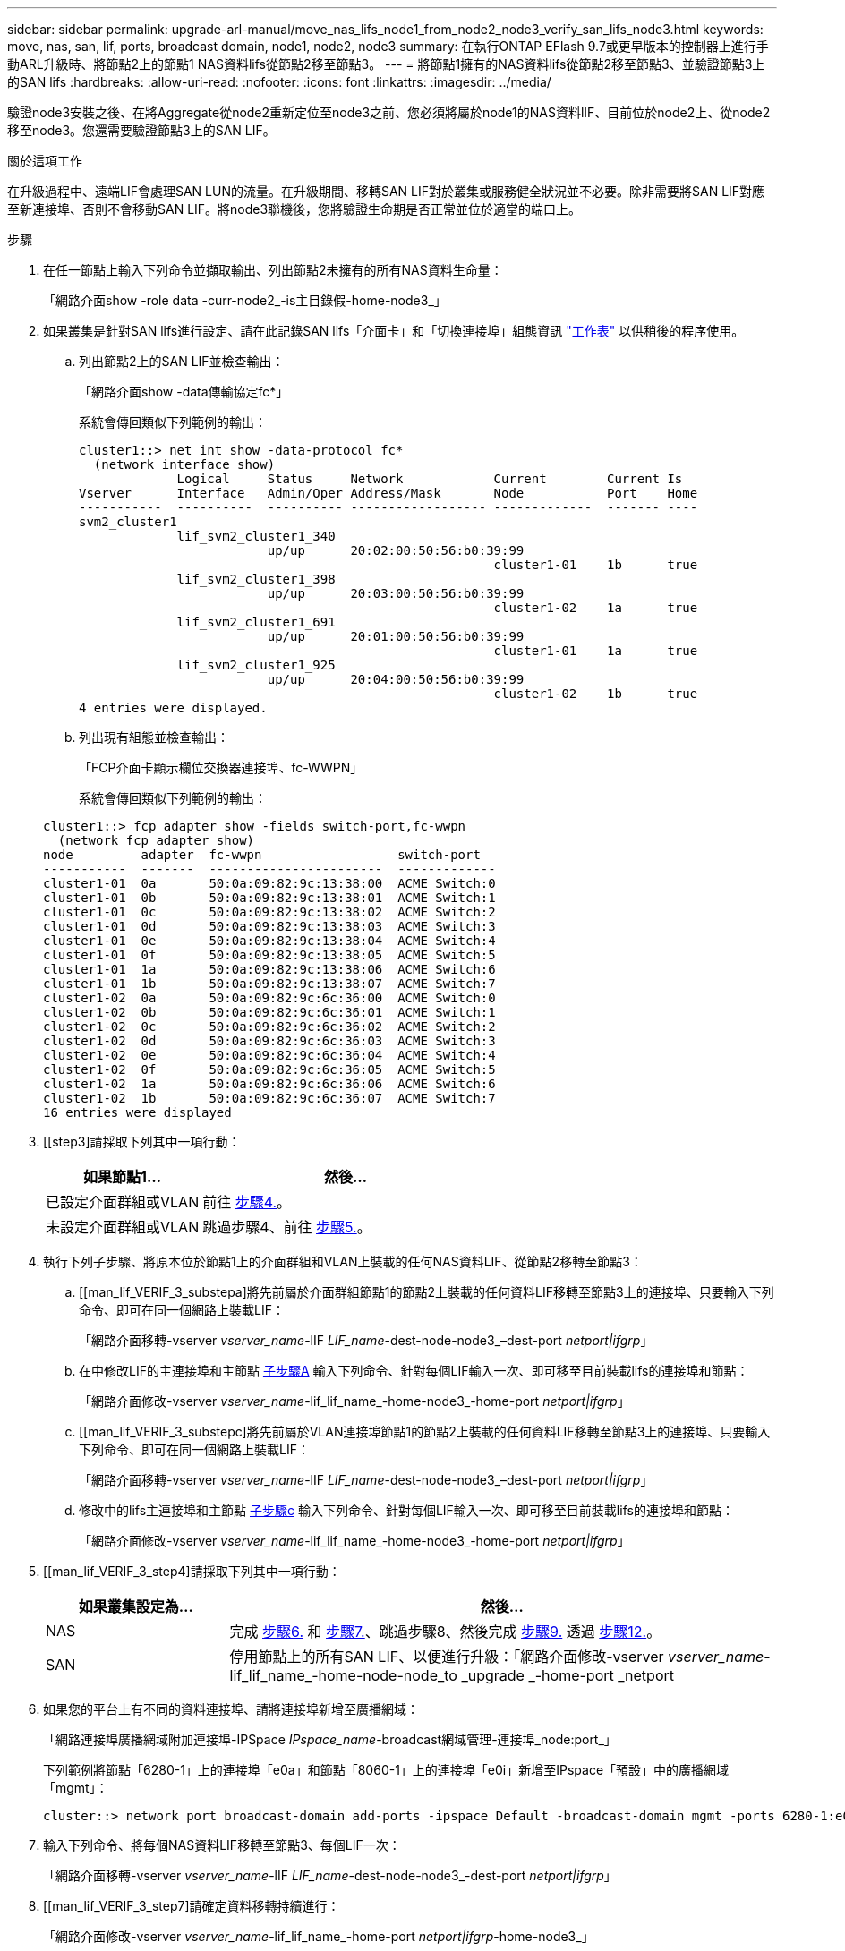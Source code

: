---
sidebar: sidebar 
permalink: upgrade-arl-manual/move_nas_lifs_node1_from_node2_node3_verify_san_lifs_node3.html 
keywords: move, nas, san, lif, ports, broadcast domain, node1, node2, node3 
summary: 在執行ONTAP EFlash 9.7或更早版本的控制器上進行手動ARL升級時、將節點2上的節點1 NAS資料lifs從節點2移至節點3。 
---
= 將節點1擁有的NAS資料lifs從節點2移至節點3、並驗證節點3上的SAN lifs
:hardbreaks:
:allow-uri-read: 
:nofooter: 
:icons: font
:linkattrs: 
:imagesdir: ../media/


[role="lead"]
驗證node3安裝之後、在將Aggregate從node2重新定位至node3之前、您必須將屬於node1的NAS資料lIF、目前位於node2上、從node2移至node3。您還需要驗證節點3上的SAN LIF。

.關於這項工作
在升級過程中、遠端LIF會處理SAN LUN的流量。在升級期間、移轉SAN LIF對於叢集或服務健全狀況並不必要。除非需要將SAN LIF對應至新連接埠、否則不會移動SAN LIF。將node3聯機後，您將驗證生命期是否正常並位於適當的端口上。

.步驟
. [[step1]]在任一節點上輸入下列命令並擷取輸出、列出節點2未擁有的所有NAS資料生命量：
+
「網路介面show -role data -curr-node2_-is主目錄假-home-node3_」

. [[Worksheet_step2]]如果叢集是針對SAN lifs進行設定、請在此記錄SAN lifs「介面卡」和「切換連接埠」組態資訊 link:worksheet_information_before_moving_san_lifs_node3.html["工作表"] 以供稍後的程序使用。
+
.. 列出節點2上的SAN LIF並檢查輸出：
+
「網路介面show -data傳輸協定fc*」

+
系統會傳回類似下列範例的輸出：

+
[listing]
----
cluster1::> net int show -data-protocol fc*
  (network interface show)
             Logical     Status     Network            Current        Current Is
Vserver      Interface   Admin/Oper Address/Mask       Node           Port    Home
-----------  ----------  ---------- ------------------ -------------  ------- ----
svm2_cluster1
             lif_svm2_cluster1_340
                         up/up      20:02:00:50:56:b0:39:99
                                                       cluster1-01    1b      true
             lif_svm2_cluster1_398
                         up/up      20:03:00:50:56:b0:39:99
                                                       cluster1-02    1a      true
             lif_svm2_cluster1_691
                         up/up      20:01:00:50:56:b0:39:99
                                                       cluster1-01    1a      true
             lif_svm2_cluster1_925
                         up/up      20:04:00:50:56:b0:39:99
                                                       cluster1-02    1b      true
4 entries were displayed.
----
.. 列出現有組態並檢查輸出：
+
「FCP介面卡顯示欄位交換器連接埠、fc-WWPN」

+
系統會傳回類似下列範例的輸出：

+
[listing]
----
cluster1::> fcp adapter show -fields switch-port,fc-wwpn
  (network fcp adapter show)
node         adapter  fc-wwpn                  switch-port
-----------  -------  -----------------------  -------------
cluster1-01  0a       50:0a:09:82:9c:13:38:00  ACME Switch:0
cluster1-01  0b       50:0a:09:82:9c:13:38:01  ACME Switch:1
cluster1-01  0c       50:0a:09:82:9c:13:38:02  ACME Switch:2
cluster1-01  0d       50:0a:09:82:9c:13:38:03  ACME Switch:3
cluster1-01  0e       50:0a:09:82:9c:13:38:04  ACME Switch:4
cluster1-01  0f       50:0a:09:82:9c:13:38:05  ACME Switch:5
cluster1-01  1a       50:0a:09:82:9c:13:38:06  ACME Switch:6
cluster1-01  1b       50:0a:09:82:9c:13:38:07  ACME Switch:7
cluster1-02  0a       50:0a:09:82:9c:6c:36:00  ACME Switch:0
cluster1-02  0b       50:0a:09:82:9c:6c:36:01  ACME Switch:1
cluster1-02  0c       50:0a:09:82:9c:6c:36:02  ACME Switch:2
cluster1-02  0d       50:0a:09:82:9c:6c:36:03  ACME Switch:3
cluster1-02  0e       50:0a:09:82:9c:6c:36:04  ACME Switch:4
cluster1-02  0f       50:0a:09:82:9c:6c:36:05  ACME Switch:5
cluster1-02  1a       50:0a:09:82:9c:6c:36:06  ACME Switch:6
cluster1-02  1b       50:0a:09:82:9c:6c:36:07  ACME Switch:7
16 entries were displayed
----


. [[step3]請採取下列其中一項行動：
+
[cols="35,65"]
|===
| 如果節點1... | 然後... 


| 已設定介面群組或VLAN | 前往 <<man_lif_verify_3_step3,步驟4.>>。 


| 未設定介面群組或VLAN | 跳過步驟4、前往 <<man_lif_verify_3_step4,步驟5.>>。 
|===
. [[man_lif_VERIF_3_step3]]執行下列子步驟、將原本位於節點1上的介面群組和VLAN上裝載的任何NAS資料LIF、從節點2移轉至節點3：
+
.. [[man_lif_VERIF_3_substepa]將先前屬於介面群組節點1的節點2上裝載的任何資料LIF移轉至節點3上的連接埠、只要輸入下列命令、即可在同一個網路上裝載LIF：
+
「網路介面移轉-vserver _vserver_name_-lIF _LIF_name_-dest-node-node3_–dest-port _netport|ifgrp_」

.. 在中修改LIF的主連接埠和主節點 <<man_lif_verify_3_substepa,子步驟A>> 輸入下列命令、針對每個LIF輸入一次、即可移至目前裝載lifs的連接埠和節點：
+
「網路介面修改-vserver _vserver_name_-lif_lif_name_-home-node3_-home-port _netport|ifgrp_」

.. [[man_lif_VERIF_3_substepc]將先前屬於VLAN連接埠節點1的節點2上裝載的任何資料LIF移轉至節點3上的連接埠、只要輸入下列命令、即可在同一個網路上裝載LIF：
+
「網路介面移轉-vserver _vserver_name_-lIF _LIF_name_-dest-node-node3_–dest-port _netport|ifgrp_」

.. 修改中的lifs主連接埠和主節點 <<man_lif_verify_3_substepc,子步驟c>> 輸入下列命令、針對每個LIF輸入一次、即可移至目前裝載lifs的連接埠和節點：
+
「網路介面修改-vserver _vserver_name_-lif_lif_name_-home-node3_-home-port _netport|ifgrp_」



. [[man_lif_VERIF_3_step4]請採取下列其中一項行動：
+
[cols="25,75"]
|===
| 如果叢集設定為... | 然後... 


| NAS | 完成 <<man_lif_verify_3_step5,步驟6.>> 和 <<man_lif_verify_3_step6,步驟7.>>、跳過步驟8、然後完成 <<man_lif_verify_3_step8,步驟9.>> 透過 <<man_lif_verify_3_step11,步驟12.>>。 


| SAN | 停用節點上的所有SAN LIF、以便進行升級：「網路介面修改-vserver _vserver_name_-lif_lif_name_-home-node-node_to _upgrade _-home-port _netport|ifgrp_-stuse-admin drod' 
|===
. [[man_lif_VERIF_3_step5]]如果您的平台上有不同的資料連接埠、請將連接埠新增至廣播網域：
+
「網路連接埠廣播網域附加連接埠-IPSpace _IPspace_name_-broadcast網域管理-連接埠_node:port_」

+
下列範例將節點「6280-1」上的連接埠「e0a」和節點「8060-1」上的連接埠「e0i」新增至IPspace「預設」中的廣播網域「mgmt」：

+
[listing]
----
cluster::> network port broadcast-domain add-ports -ipspace Default -broadcast-domain mgmt -ports 6280-1:e0a, 8060-1:e0i
----
. [[man_lif_VERIF_3_step6]]輸入下列命令、將每個NAS資料LIF移轉至節點3、每個LIF一次：
+
「網路介面移轉-vserver _vserver_name_-lIF _LIF_name_-dest-node-node3_-dest-port _netport|ifgrp_」

. [[man_lif_VERIF_3_step7]請確定資料移轉持續進行：
+
「網路介面修改-vserver _vserver_name_-lif_lif_name_-home-port _netport|ifgrp_-home-node3_」

. [[man_lif_firm_3_step8]確認SAN LIF位於節點3上的正確連接埠：
+
.. 輸入下列命令並檢查其輸出：
+
「網路介面show -data傳輸協定iscsiSCSI|FCP -home-node3_」

+
系統會傳回類似下列範例的輸出：

+
[listing]
----
cluster::> net int show -data-protocol iscsi|fcp -home-node node3
              Logical     Status      Network             Current        Current  Is
 Vserver      Interface   Admin/Oper  Address/Mask        Node           Port     Home
 -----------  ----------  ----------  ------------------  -------------  -------  ----
 vs0
              a0a         up/down     10.63.0.53/24       node3          a0a      true
              data1       up/up       10.63.0.50/18       node3          e0c      true
              rads1       up/up       10.63.0.51/18       node3          e1a      true
              rads2       up/down     10.63.0.52/24       node3          e1b      true
 vs1
              lif1        up/up       172.17.176.120/24   node3          e0c      true
              lif2        up/up       172.17.176.121/24   node3          e1a      true
----
.. 將「FCP介面卡show」命令的輸出與您在工作表中記錄的組態資訊進行比較、確認新的「介面卡」和「切換連接埠」組態正確無誤 <<worksheet_step2,步驟2>>。
+
在節點3上列出新的SAN LIF組態：

+
「FCP介面卡顯示欄位交換器連接埠、fc-WWPN」

+
系統會傳回類似下列範例的輸出：

+
[listing]
----
cluster1::> fcp adapter show -fields switch-port,fc-wwpn
  (network fcp adapter show)
node        adapter fc-wwpn                 switch-port
----------- ------- ----------------------- -------------
cluster1-01 0a      50:0a:09:82:9c:13:38:00 ACME Switch:0
cluster1-01 0b      50:0a:09:82:9c:13:38:01 ACME Switch:1
cluster1-01 0c      50:0a:09:82:9c:13:38:02 ACME Switch:2
cluster1-01 0d      50:0a:09:82:9c:13:38:03 ACME Switch:3
cluster1-01 0e      50:0a:09:82:9c:13:38:04 ACME Switch:4
cluster1-01 0f      50:0a:09:82:9c:13:38:05 ACME Switch:5
cluster1-01 1a      50:0a:09:82:9c:13:38:06 ACME Switch:6
cluster1-01 1b      50:0a:09:82:9c:13:38:07 ACME Switch:7
cluster1-02 0a      50:0a:09:82:9c:6c:36:00 ACME Switch:0
cluster1-02 0b      50:0a:09:82:9c:6c:36:01 ACME Switch:1
cluster1-02 0c      50:0a:09:82:9c:6c:36:02 ACME Switch:2
cluster1-02 0d      50:0a:09:82:9c:6c:36:03 ACME Switch:3
cluster1-02 0e      50:0a:09:82:9c:6c:36:04 ACME Switch:4
cluster1-02 0f      50:0a:09:82:9c:6c:36:05 ACME Switch:5
cluster1-02 1a      50:0a:09:82:9c:6c:36:06 ACME Switch:6
cluster1-02 1b      50:0a:09:82:9c:6c:36:07 ACME Switch:7
16 entries were displayed
----
+

NOTE: 如果新組態中的SAN LIF不在仍連接至相同「切換連接埠」的介面卡上、則當您重新啟動節點時、可能會導致系統中斷。

.. 如果節點3的SAN生命體或SAN生命體群組位於節點1上不存在的連接埠、或需要對應至不同連接埠、請完成下列子步驟、將其移至節點3上的適當連接埠：
+
... 將LIF狀態設為「向下」：
+
「網路介面修改-vserver _vserver_name_-lif_lif_name_-stue-admin down」

... 從連接埠集移除LIF：
+
「portset移除-vserver _vserver_name_-portset _portset_name_-port-name _port_name_」

... 輸入下列其中一個命令：
+
**** 移動單一LIF：
+
「網路介面修改-vserver _vserver_name_-lif_lif_name_-home-port _new_home_port_」

**** 將單一不存在或不正確連接埠上的所有LIF移至新連接埠：
+
「網路介面修改｛-home-port _port_on_node1_-home-node_node1_-role data｝-home-port _new_home_port_on_node3_」

**** 將lifs新增回連接埠集：
+
「portset add -vserver _vserver_name_-portset _portset_name_-port-name _port_name_」

+

NOTE: 您必須將SAN LIF移至連結速度與原始連接埠相同的連接埠。







. 將所有生命期的狀態修改為「up」、以便生命期可以接受及傳送節點上的流量：
+
「網路介面修改-home-port _port_name_-home-node3_-lIF DATA -STATUS-admin up」

. 在任一節點上輸入下列命令、檢查其輸出、確認已將l生命 移至正確的連接埠、並在任一節點上輸入下列命令、檢查輸出結果、以確認lIF的狀態為「up」：
+
「網路介面show -home-node-node3_-role data」

. [[man_lif_VERIF_3_step11]如果有任何lifs當機、請輸入下列命令將lifs的管理狀態設為「up」、每個LIF一次：
+
「網路介面修改-vserver _vserver_name_-lif_lif_name_-stue-admin up」

. 將升級後AutoSupport 的支援資訊訊息傳送給NetApp for node1：
+
「系統節點AutoSupport 無法叫用-node_node3_-type all -messed "node1 Successfully eved from _platform _old_ to _platform _new_"（系統節點無法叫用-node_node3_-輸入all -messed "node


